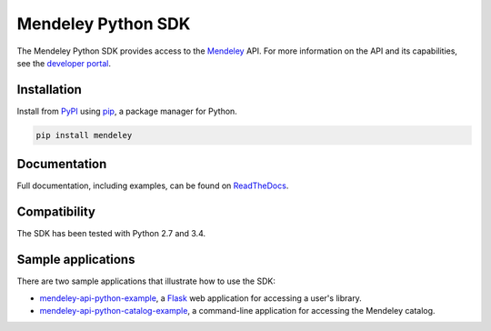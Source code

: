 Mendeley Python SDK
===================

.. image:: https://img.shields.io/pypi/dm/mendeley.svg
  :target: https://pypi.python.org/pypi/mendeley/
.. image:: https://img.shields.io/pypi/v/mendeley.svg
  :target: https://pypi.python.org/pypi/mendeley/
.. image:: https://img.shields.io/pypi/format/mendeley.svg
  :target: https://pypi.python.org/pypi/mendeley/
.. image:: https://img.shields.io/pypi/l/mendeley.svg
  :target: https://pypi.python.org/pypi/mendeley/
.. image:: https://readthedocs.org/projects/mendeley-python/badge/?version=latest
  :target: https://readthedocs.org/projects/mendeley-python/?badge=latest
.. image:: https://travis-ci.org/Mendeley/mendeley-python-sdk.svg?branch=master
  :target: https://travis-ci.org/Mendeley/mendeley-python-sdk

The Mendeley Python SDK provides access to the `Mendeley <http://www.mendeley.com>`_ API.  For more information on the
API and its capabilities, see the `developer portal <http://dev.mendeley.com>`_.

Installation
------------

Install from `PyPI <https://pypi.python.org/pypi>`_ using `pip <http://www.pip-installer.org/en/latest/>`_, a
package manager for Python.

.. code-block:: bash

    pip install mendeley

Documentation
-------------

Full documentation, including examples, can be found on `ReadTheDocs <http://mendeley-python.readthedocs.org/>`_.

Compatibility
-------------

The SDK has been tested with Python 2.7 and 3.4.

Sample applications
-------------------

There are two sample applications that illustrate how to use the SDK:

- `mendeley-api-python-example <https://github.com/Mendeley/mendeley-api-python-example>`_, a
  `Flask <http://flask.pocoo.org/>`_ web application for accessing a user's library.
- `mendeley-api-python-catalog-example <https://github.com/Mendeley/mendeley-api-python-catalog-example>`_, a
  command-line application for accessing the Mendeley catalog.

